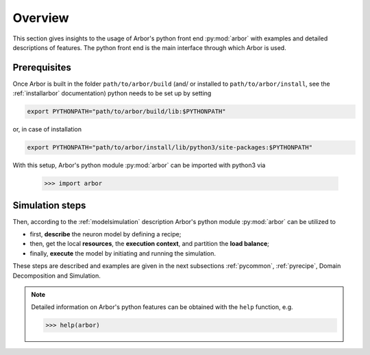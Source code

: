 .. _pyoverview:

Overview
=========
This section gives insights to the usage of Arbor's python front end :py:mod:`arbor` with examples and detailed descriptions of features.
The python front end is the main interface through which Arbor is used.

.. _prerequisites:

Prerequisites
~~~~~~~~~~~~~

Once Arbor is built in the folder ``path/to/arbor/build`` (and/ or installed to ``path/to/arbor/install``, see the :ref:`installarbor` documentation) python needs to be set up by setting

.. code-block:: bash

    export PYTHONPATH="path/to/arbor/build/lib:$PYTHONPATH"

or, in case of installation

.. code-block:: bash

    export PYTHONPATH="path/to/arbor/install/lib/python3/site-packages:$PYTHONPATH"

With this setup, Arbor's python module :py:mod:`arbor` can be imported with python3 via

    >>> import arbor

.. _simsteps:

Simulation steps
~~~~~~~~~~~~~~~~

Then, according to the :ref:`modelsimulation` description Arbor's python module :py:mod:`arbor` can be utilized to

* first, **describe** the neuron model by defining a recipe;
* then, get the local **resources**, the **execution context**, and partition the **load balance**;
* finally, **execute** the model by initiating and running the simulation.

.. In order to visualise the result a **spike recorder** can be used and to analyse Arbor's performance a **meter manager** is available.

These steps are described and examples are given in the next subsections :ref:`pycommon`, :ref:`pyrecipe`, Domain Decomposition and Simulation.

.. note::

    Detailed information on Arbor's python features can be obtained with the ``help`` function, e.g.

    >>> help(arbor)
